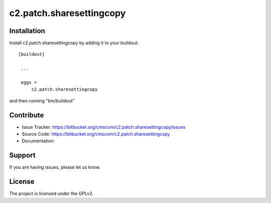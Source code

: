 .. This README is meant for consumption by humans and pypi. Pypi can render rst files so please do not use Sphinx features.
   If you want to learn more about writing documentation, please check out: http://docs.plone.org/about/documentation_styleguide_addons.html
   This text does not appear on pypi or github. It is a comment.

==============================================================================
c2.patch.sharesettingcopy
==============================================================================



Installation
------------

Install c2.patch.sharesettingcopy by adding it to your buildout::

   [buildout]

    ...

    eggs =
        c2.patch.sharesettingcopy


and then running "bin/buildout"


Contribute
----------

- Issue Tracker: https://bitbucket.org/cmscom/c2.patch.sharesettingcopy/issues
- Source Code: https://bitbucket.org/cmscom/c2.patch.sharesettingcopy
- Documentation:


Support
-------

If you are having issues, please let us know.


License
-------

The project is licensed under the GPLv2.
